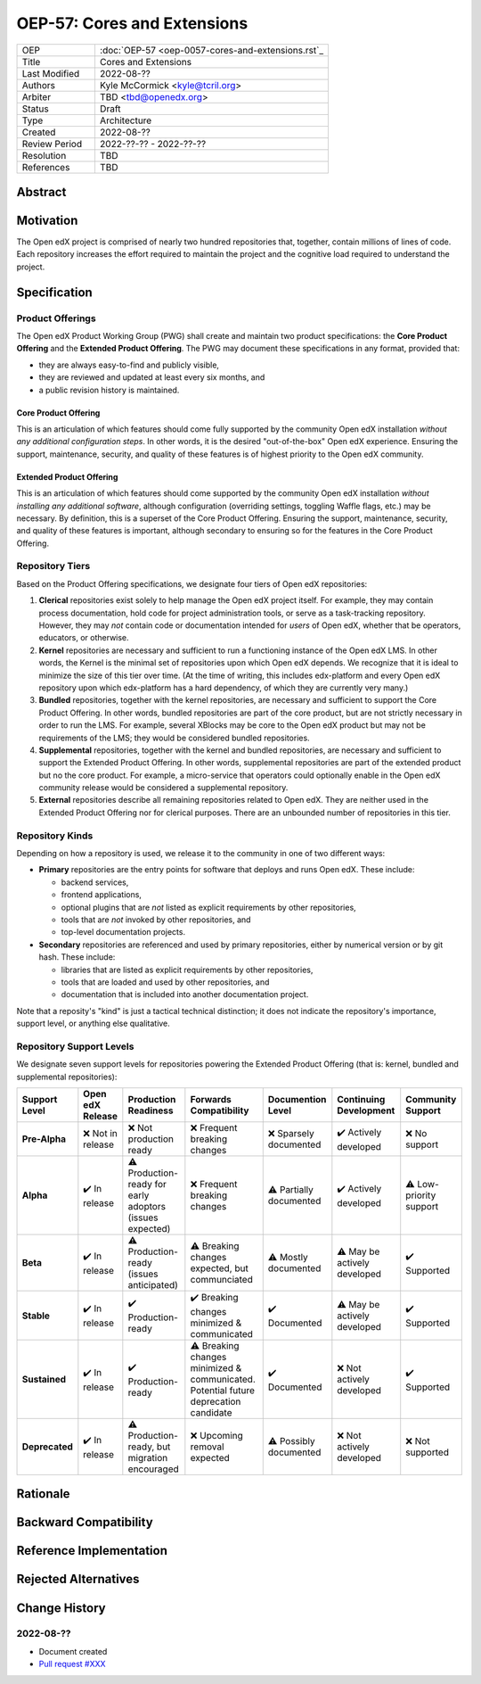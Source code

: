 
OEP-57: Cores and Extensions
############################

.. list-table::
   :widths: 25 75

   * - OEP
     - :doc:`OEP-57 <oep-0057-cores-and-extensions.rst`_
   * - Title
     - Cores and Extensions
   * - Last Modified
     - 2022-08-??
   * - Authors
     - Kyle McCormick <kyle@tcril.org>
   * - Arbiter
     - TBD <tbd@openedx.org>
   * - Status
     - Draft
   * - Type
     - Architecture
   * - Created
     - 2022-08-??
   * - Review Period
     - 2022-??-?? - 2022-??-??
   * - Resolution
     - TBD
   * - References
     - TBD

Abstract
********

.. to do


Motivation
**********

The Open edX project is comprised of nearly two hundred repositories that, together, contain millions of lines of code.
Each repository increases the effort required to maintain the project and the cognitive load required to understand the project.

.. to do


Specification
*************


Product Offerings
=================

The Open edX Product Working Group (PWG) shall create and maintain two product specifications:
the **Core Product Offering** and the **Extended Product Offering**.
The PWG may document these specifications in any format, provided that:

* they are always easy-to-find and publicly visible,
* they are reviewed and updated at least every six months, and
* a public revision history is maintained.

Core Product Offering
---------------------

This is an articulation of which features should come fully supported by the community Open edX installation *without any additional configuration steps*. In other words, it is the desired "out-of-the-box" Open edX experience. Ensuring the support, maintenance, security, and quality of these features is of highest priority to the Open edX community.

Extended Product Offering
-------------------------

This is an articulation of which features should come supported by the community Open edX installation *without installing any additional software*, although configuration (overriding settings, toggling Waffle flags, etc.) may be necessary. By definition, this is a superset of the Core Product Offering. Ensuring the support, maintenance, security, and quality of these features is important, although secondary to ensuring so for the features in the Core Product Offering.


Repository Tiers
================

Based on the Product Offering specifications,
we designate four tiers of Open edX repositories:

1. **Clerical** repositories exist solely to help manage the Open edX project itself.
   For example, they may contain process documentation,
   hold code for project administration tools,
   or serve as a task-tracking repository.
   However, they may *not* contain code or documentation intended for *users* of
   Open edX, whether that be operators, educators, or otherwise.

2. **Kernel** repositories are necessary and sufficient to run a functioning
   instance of the Open edX LMS. In other words, the Kernel is the minimal set of
   repositories upon which Open edX depends. We recognize that it is ideal
   to minimize the size of this tier over time.
   (At the time of writing, this includes edx-platform
   and every Open edX repository upon which edx-platform has a hard dependency,
   of which they are currently very many.)

3. **Bundled** repositories, together with the kernel repositories,
   are necessary and sufficient to support the Core Product Offering.
   In other words, bundled repositories are part of the core product, but are
   not strictly necessary in order to run the LMS. For example, several
   XBlocks may be core to the Open edX product but may not be requirements of the LMS;
   they would be considered bundled repositories.

4. **Supplemental** repositories, together with the kernel and bundled repositories,
   are necessary and sufficient to support the Extended Product Offering.
   In other words, supplemental repositories are part of the extended product
   but no the core product. For example, a micro-service that operators could optionally
   enable in the Open edX community release would be considered a supplemental repository.

5. **External** repositories describe all remaining repositories related to Open edX.
   They are neither used in the Extended Product Offering nor for clerical purposes.
   There are an unbounded number of repositories in this tier.


Repository Kinds
================

Depending on how a repository is used, we release it to the community in
one of two different ways:

* **Primary** repositories are the entry points for software that deploys and runs Open edX. These include:

  * backend services,
  * frontend applications,
  * optional plugins that are *not* listed as explicit requirements by other repositories,
  * tools that are *not* invoked by other repositories, and
  * top-level documentation projects.

* **Secondary** repositories are referenced and used by primary repositories,
  either by numerical version or by git hash. These include:

  * libraries that are listed as explicit requirements by other repositories,
  * tools that are loaded and used by other repositories, and
  * documentation that is included into another documentation project.

Note that a reposity's "kind" is just a tactical technical distinction;
it does not indicate the repository's importance, support level, or anything else qualitative.



Repository Support Levels
=========================

.. todo table

We designate seven support levels for repositories powering the Extended Product Offering
(that is: kernel, bundled and supplemental repositories):

.. list-table::
   :header-rows: 1

   * - Support Level
     - Open edX Release
     - Production Readiness
     - Forwards Compatibility
     - Documention Level
     - Continuing Development
     - Community Support
   * - **Pre-Alpha**
     - ❌ Not in release
     - ❌ Not production ready
     - ❌ Frequent breaking changes
     - ❌ Sparsely documented
     - ✔️  Actively developed
     - ❌ No support
   * - **Alpha**
     - ✔️  In release
     - ⚠️  Production-ready for early adoptors (issues expected)
     - ❌ Frequent breaking changes
     - ⚠️  Partially documented
     - ✔️  Actively developed
     - ⚠️  Low-priority support
   * - **Beta**
     - ✔️  In release
     - ⚠️  Production-ready (issues anticipated)
     - ⚠️  Breaking changes expected, but communciated
     - ⚠️  Mostly documented
     - ⚠️  May be actively developed
     - ✔️  Supported
   * - **Stable**
     - ✔️  In release
     - ✔️  Production-ready
     - ✔️  Breaking changes minimized & communicated 
     - ✔️  Documented
     - ⚠️  May be actively developed
     - ✔️  Supported
   * - **Sustained**
     - ✔️  In release
     - ✔️  Production-ready
     - ⚠️  Breaking changes minimized & communicated. Potential future deprecation candidate
     - ✔️  Documented
     - ❌ Not actively developed
     - ✔️  Supported
   * - **Deprecated**
     - ✔️  In release
     - ⚠️  Production-ready, but migration encouraged
     - ❌ Upcoming removal expected
     - ⚠️  Possibly documented
     - ❌ Not actively developed
     - ❌ Not supported

.. 1. **Alpha** repositories are available for production trial by early adopters,
..    but instability should be anticipated and significant breaking changes should
..    be expected between releases. Documentation will provided when possible, but
..    due to the repository's frequent change rate, may not be comprehensive.
..    Support may be provided by maintainers but is not guaranteed.
.. 2. **Beta** repositories are ready for production use,
..    Documentation should be mostly complete.
..    Maintainers should provide support.
.. 3. **Stable** repositories are ideal for production use.
..    Complete documentation should be available and maintainers should provide support.
..    Breaking changes should be be minimized and notified with
..    adequate lead time between releases.


.. _openedx GitHub organization: https://github.com/openedx

.. to do

Rationale
*********

.. The rationale adds to the specification by describing the events or
.. requirements that led to the proposal, what influenced the design, and why
.. particular design decisions were made. The rationale could provide evidence
.. of consensus within the community and discuss important objections or
.. concerns raised during discussion. It could identify any related work,
.. for example, how the feature is supported in other systems.

Backward Compatibility
**********************

.. This statement identifies whether the proposed change is backward compatible.
.. An OEP that introduces backward incompatibilities must describe the
.. incompatibilities, with their severity and an explanation of how you propose to
.. address these incompatibilities.

Reference Implementation
************************

.. The reference implementation must be completed before any OEP is given "Final"
.. status, but it need not be completed before the OEP is "Accepted". While there is
.. merit to the approach of reaching consensus on the specification and rationale
.. before writing code, the principle of "rough consensus and running code" is
.. still useful when it comes to resolving many discussions.

Rejected Alternatives
*********************

.. This statement describes any alternative designs or implementations that were
.. considered and rejected, and why they were not chosen.

Change History
**************

2022-08-??
==========

* Document created
* `Pull request #XXX <https://github.com/openedx/open-edx-proposals/pull/XXX>`_
